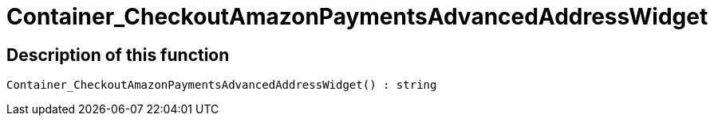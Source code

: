 = Container_CheckoutAmazonPaymentsAdvancedAddressWidget
:keywords: Container_CheckoutAmazonPaymentsAdvancedAddressWidget
:page-index: false

//  auto generated content Thu, 06 Jul 2017 00:02:57 +0200
== Description of this function

[source,plenty]
----

Container_CheckoutAmazonPaymentsAdvancedAddressWidget() : string

----

